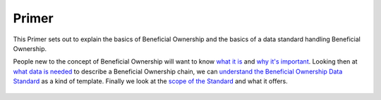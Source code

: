 Primer
======

This Primer sets out to explain the basics of Beneficial Ownership and
the basics of a data standard handling Beneficial Ownership.

People new to the concept of Beneficial Ownership will want to know
`what it is <whatisbo>`__ and `why it's important <whyisbo>`__. Looking
then at `what data is needed <whatisbodata>`__ to describe a Beneficial
Ownership chain, we can `understand the Beneficial Ownership Data
Standard <whatisthebods>`__ as a kind of template. Finally we look at
the `scope of the Standard <whatdoesbodscover>`__ and what it offers.

    .. toctree::
       :maxdepth: 1

       whatisbo.rst
       whyisbo.rst
       whatisbodata.rst
       whatisthebods.rst
       whatdoesbodscover.md
       

